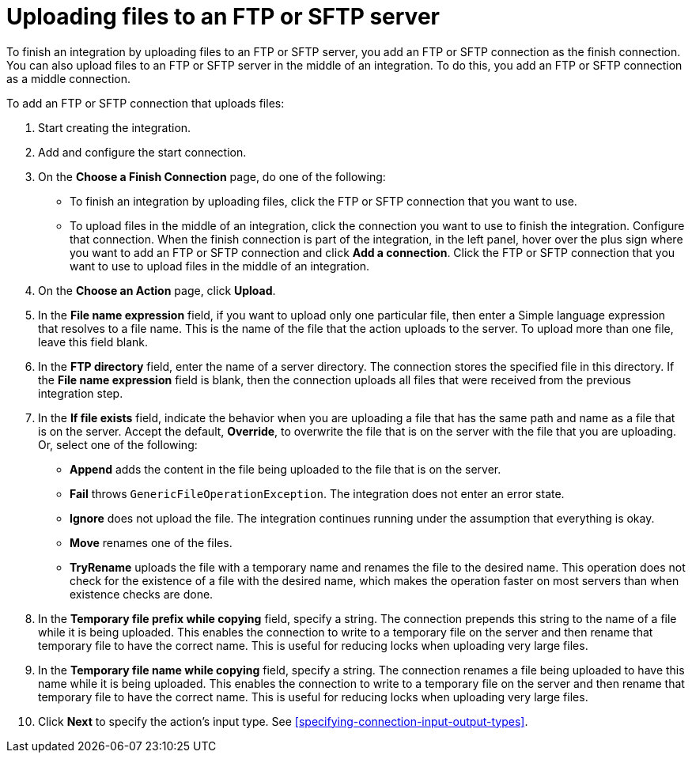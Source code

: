 [id='adding-ftp-finish-middle-connection']
= Uploading files to an FTP or SFTP server

To finish an integration by uploading files to an FTP or SFTP server, you 
add an FTP or SFTP connection as the finish connection. You can also
upload files to an FTP or SFTP server in the middle of an integration. To
do this, you add an FTP or SFTP connection as a middle connection.  

To add an FTP or SFTP connection that uploads files:

. Start creating the integration.
. Add and configure the start connection.
. On the *Choose a Finish Connection* page, do one of the following:
+
* To finish an integration by uploading files, click the FTP or SFTP connection that
you want to use. 
* To upload files in the middle of an integration, click the connection you
want to use to finish the integration. Configure that connection. When the
finish connection is part of the integration, in the left panel, hover over
the plus sign where you want to add an FTP or SFTP connection and click
*Add a connection*. Click the FTP or SFTP connection that you want to use
to upload files in the middle of an integration. 

. On the *Choose an Action* page, click *Upload*. 
. In the *File name expression* field, if you want to upload only one
particular file, then enter a Simple language
expression that resolves to a file name. This is the name of the
file that the action uploads to the server. To upload more than one
file, leave this field blank. 
. In the *FTP directory* field, enter the name of a server directory.
The connection stores the specified file in this directory. If the
*File name expression* field is blank, then the connection uploads
all files that were received from the previous integration step. 
. In the *If file exists* field, indicate the behavior when you are 
uploading a file that has the same path and name as a file that is on
the server. Accept the default, *Override*, to overwrite
the file that is on the server with the file that you are uploading. 
Or, select one of the following:
** *Append* adds the content in the file being uploaded to the file
that is on the server. 
** *Fail* throws `GenericFileOperationException`. The integration does
not enter an error state. 
** *Ignore* does not upload the file. The integration continues running
under the assumption that everything is okay.
** *Move* renames one of the files. 
** *TryRename* uploads the file with a temporary name and renames the
file to the desired name. This operation does not check for the 
existence of a file with the desired name, which makes the operation
faster on most servers than when existence checks are done. 
. In the *Temporary file prefix while copying* field, specify a string. 
The connection prepends this string to the name of a file while it is
being uploaded. 
This enables the connection to write to a temporary file on the 
server and then rename that temporary file to have the correct name. 
This is useful for reducing locks when uploading very large files.
. In the *Temporary file name while copying* field, specify a string. 
The connection renames a file being uploaded to have this name 
while it is being uploaded.
This enables the connection to write to a temporary file on the 
server and then rename that temporary file to have the correct name. 
This is useful for reducing locks when uploading very large files.

. Click *Next* to specify the action's input type. See 
<<specifying-connection-input-output-types>>.
